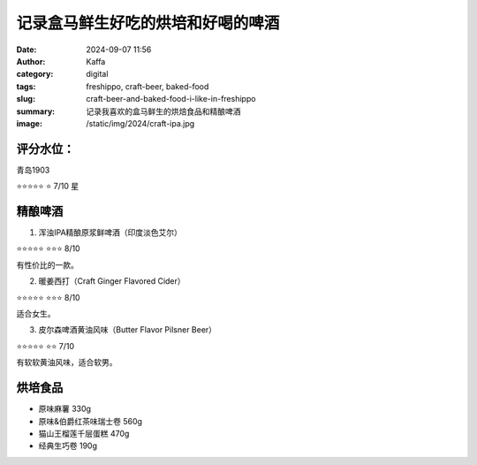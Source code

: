 记录盒马鲜生好吃的烘培和好喝的啤酒
##################################################

:date: 2024-09-07 11:56
:author: Kaffa
:category: digital
:tags: freshippo, craft-beer, baked-food
:slug: craft-beer-and-baked-food-i-like-in-freshippo
:summary: 记录我喜欢的盒马鲜生的烘焙食品和精酿啤酒
:image: /static/img/2024/craft-ipa.jpg

评分水位：
==========

青岛1903

⭐⭐⭐⭐⭐
⭐ 7/10 星


精酿啤酒
====================

1. 浑浊IPA精酿原浆鲜啤酒（印度淡色艾尔）

.. image:: /static/img/2024/craft-ipa.jpg
    :width: 300px
    :alt: 浑浊IPA精酿原浆鲜啤酒

⭐⭐⭐⭐⭐
⭐⭐⭐ 8/10

有性价比的一款。


2. 暖姜西打（Craft Ginger Flavored Cider）

.. image:: /static/img/2024/craft-ginder-flavoured-cider.jpg
    :width: 300px
    :alt: 暖姜西打

⭐⭐⭐⭐⭐
⭐⭐⭐ 8/10

适合女生。


3. 皮尔森啤酒黄油风味（Butter Flavor Pilsner Beer）

.. image:: /static/img/2024/butter-flavor-pilsner-beer.jpg
    :width: 300px
    :alt: 皮尔森啤酒黄油风味

⭐⭐⭐⭐⭐
⭐⭐ 7/10

有软软黄油风味，适合软男。


烘培食品
====================

* 原味麻薯 330g
* 原味&伯爵红茶味瑞士卷 560g
* 猫山王榴莲千层蛋糕 470g
* 经典生巧卷 190g
